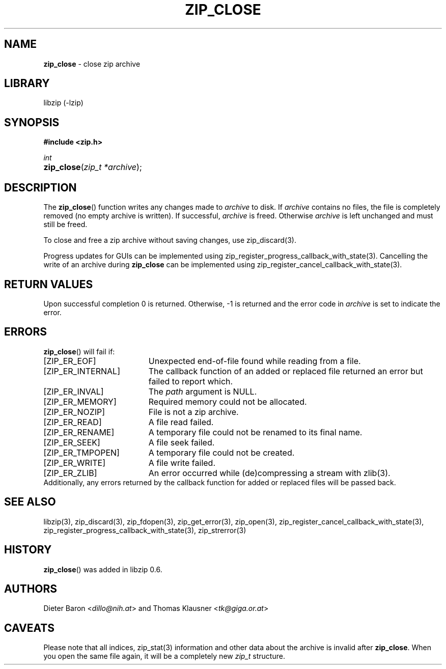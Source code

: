 .\" Automatically generated from an mdoc input file.  Do not edit.
.\" zip_close.mdoc -- close zip archive
.\" Copyright (C) 2003-2021 Dieter Baron and Thomas Klausner
.\"
.\" This file is part of libzip, a library to manipulate ZIP archives.
.\" The authors can be contacted at <libzip@nih.at>
.\"
.\" Redistribution and use in source and binary forms, with or without
.\" modification, are permitted provided that the following conditions
.\" are met:
.\" 1. Redistributions of source code must retain the above copyright
.\"    notice, this list of conditions and the following disclaimer.
.\" 2. Redistributions in binary form must reproduce the above copyright
.\"    notice, this list of conditions and the following disclaimer in
.\"    the documentation and/or other materials provided with the
.\"    distribution.
.\" 3. The names of the authors may not be used to endorse or promote
.\"    products derived from this software without specific prior
.\"    written permission.
.\"
.\" THIS SOFTWARE IS PROVIDED BY THE AUTHORS ``AS IS'' AND ANY EXPRESS
.\" OR IMPLIED WARRANTIES, INCLUDING, BUT NOT LIMITED TO, THE IMPLIED
.\" WARRANTIES OF MERCHANTABILITY AND FITNESS FOR A PARTICULAR PURPOSE
.\" ARE DISCLAIMED.  IN NO EVENT SHALL THE AUTHORS BE LIABLE FOR ANY
.\" DIRECT, INDIRECT, INCIDENTAL, SPECIAL, EXEMPLARY, OR CONSEQUENTIAL
.\" DAMAGES (INCLUDING, BUT NOT LIMITED TO, PROCUREMENT OF SUBSTITUTE
.\" GOODS OR SERVICES; LOSS OF USE, DATA, OR PROFITS; OR BUSINESS
.\" INTERRUPTION) HOWEVER CAUSED AND ON ANY THEORY OF LIABILITY, WHETHER
.\" IN CONTRACT, STRICT LIABILITY, OR TORT (INCLUDING NEGLIGENCE OR
.\" OTHERWISE) ARISING IN ANY WAY OUT OF THE USE OF THIS SOFTWARE, EVEN
.\" IF ADVISED OF THE POSSIBILITY OF SUCH DAMAGE.
.\"
.TH "ZIP_CLOSE" "3" "April 1, 2022" "NiH" "Library Functions Manual"
.nh
.if n .ad l
.SH "NAME"
\fBzip_close\fR
\- close zip archive
.SH "LIBRARY"
libzip (-lzip)
.SH "SYNOPSIS"
\fB#include <zip.h>\fR
.sp
\fIint\fR
.br
.PD 0
.HP 4n
\fBzip_close\fR(\fIzip_t\ *archive\fR);
.PD
.SH "DESCRIPTION"
The
\fBzip_close\fR()
function writes any changes made to
\fIarchive\fR
to disk.
If
\fIarchive\fR
contains no files, the file is completely removed (no empty archive is
written).
If successful,
\fIarchive\fR
is freed.
Otherwise
\fIarchive\fR
is left unchanged and must still be freed.
.PP
To close and free a zip archive without saving changes, use
zip_discard(3).
.PP
Progress updates for GUIs can be implemented using
zip_register_progress_callback_with_state(3).
Cancelling the write of an archive during
\fBzip_close\fR
can be implemented using
zip_register_cancel_callback_with_state(3).
.SH "RETURN VALUES"
Upon successful completion 0 is returned.
Otherwise, \-1 is returned and the error code in
\fIarchive\fR
is set to indicate the error.
.SH "ERRORS"
\fBzip_close\fR()
will fail if:
.TP 19n
[\fRZIP_ER_EOF\fR]
Unexpected end-of-file found while reading from a file.
.TP 19n
[\fRZIP_ER_INTERNAL\fR]
The callback function of an added or replaced file returned an
error but failed to report which.
.TP 19n
[\fRZIP_ER_INVAL\fR]
The
\fIpath\fR
argument is
\fRNULL\fR.
.TP 19n
[\fRZIP_ER_MEMORY\fR]
Required memory could not be allocated.
.TP 19n
[\fRZIP_ER_NOZIP\fR]
File is not a zip archive.
.TP 19n
[\fRZIP_ER_READ\fR]
A file read failed.
.TP 19n
[\fRZIP_ER_RENAME\fR]
A temporary file could not be renamed to its final name.
.TP 19n
[\fRZIP_ER_SEEK\fR]
A file seek failed.
.TP 19n
[\fRZIP_ER_TMPOPEN\fR]
A temporary file could not be created.
.TP 19n
[\fRZIP_ER_WRITE\fR]
A file write failed.
.TP 19n
[\fRZIP_ER_ZLIB\fR]
An error occurred while (de)compressing a stream with
zlib(3).
.PD 0
.PP
Additionally, any errors returned by the callback function
for added or replaced files will be passed back.
.PD
.SH "SEE ALSO"
libzip(3),
zip_discard(3),
zip_fdopen(3),
zip_get_error(3),
zip_open(3),
zip_register_cancel_callback_with_state(3),
zip_register_progress_callback_with_state(3),
zip_strerror(3)
.SH "HISTORY"
\fBzip_close\fR()
was added in libzip 0.6.
.SH "AUTHORS"
Dieter Baron <\fIdillo@nih.at\fR>
and
Thomas Klausner <\fItk@giga.or.at\fR>
.SH "CAVEATS"
Please note that all indices,
zip_stat(3)
information and other data about the archive is invalid after
\fBzip_close\fR.
When you open the same file again, it will be a completely new
\fIzip_t\fR
structure.
